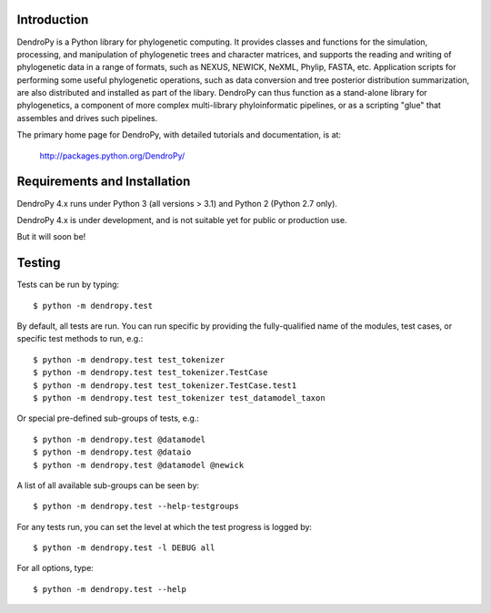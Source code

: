 
Introduction
============

|dendropy_logo_readme| DendroPy is a Python library for phylogenetic computing.
It provides classes and functions for the simulation, processing, and
manipulation of phylogenetic trees and character matrices, and supports the
reading and writing of phylogenetic data in a range of formats, such as NEXUS,
NEWICK, NeXML, Phylip, FASTA, etc.  Application scripts for performing some
useful phylogenetic operations, such as data conversion and tree posterior
distribution summarization, are also distributed and installed as part of the
libary.  DendroPy can thus function as a stand-alone library for phylogenetics,
a component of more complex multi-library phyloinformatic pipelines, or as a
scripting "glue" that assembles and drives such pipelines.

The primary home page for DendroPy, with detailed tutorials and documentation, is at:

    http://packages.python.org/DendroPy/

Requirements and Installation
=============================

DendroPy 4.x runs under Python 3 (all versions > 3.1) and Python 2 (Python 2.7 only).

DendroPy 4.x is under development, and is not suitable yet for public or production use.

But it will soon be!

Testing
=======

Tests can be run by typing::

    $ python -m dendropy.test

By default, all tests are run. You can run specific by providing the
fully-qualified name of the modules, test cases, or specific test methods to
run, e.g.::

    $ python -m dendropy.test test_tokenizer
    $ python -m dendropy.test test_tokenizer.TestCase
    $ python -m dendropy.test test_tokenizer.TestCase.test1
    $ python -m dendropy.test test_tokenizer test_datamodel_taxon

Or special pre-defined sub-groups of tests, e.g.::

    $ python -m dendropy.test @datamodel
    $ python -m dendropy.test @dataio
    $ python -m dendropy.test @datamodel @newick

A list of all available sub-groups can be seen by::

    $ python -m dendropy.test --help-testgroups

For any tests run, you can set the level at which the test progress is logged
by::

    $ python -m dendropy.test -l DEBUG all

For all options, type::

    $ python -m dendropy.test --help

.. |dendropy_logo_readme| image:: https://raw.githubusercontent.com/jeetsukumaran/DendroPy/DendroPy4/doc/source/_static/dendropy_logo.png
   :align: bottom
   :alt: DendroPy
